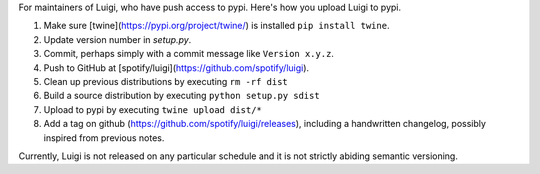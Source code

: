 For maintainers of Luigi, who have push access to pypi. Here's how you upload
Luigi to pypi.

#. Make sure [twine](https://pypi.org/project/twine/) is installed ``pip install twine``.
#. Update version number in `setup.py`.
#. Commit, perhaps simply with a commit message like ``Version x.y.z``.
#. Push to GitHub at [spotify/luigi](https://github.com/spotify/luigi).
#. Clean up previous distributions by executing ``rm -rf dist``
#. Build a source distribution by executing ``python setup.py sdist``
#. Upload to pypi by executing ``twine upload dist/*``
#. Add a tag on github (https://github.com/spotify/luigi/releases),
   including a handwritten changelog, possibly inspired from previous notes.

Currently, Luigi is not released on any particular schedule and it is not
strictly abiding semantic versioning.
